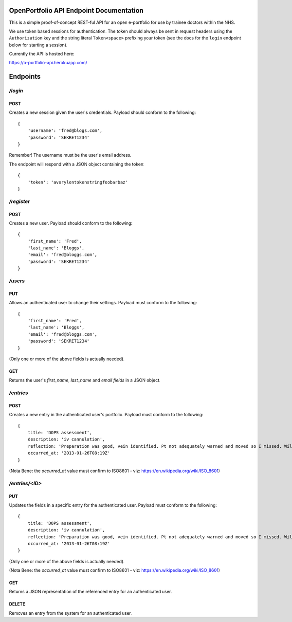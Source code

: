 OpenPortfolio API Endpoint Documentation
========================================

This is a simple proof-of-concept REST-ful API for an open e-portfolio for use
by trainee doctors within the NHS.

We use token based sessions for authentication. The token should always be
sent in request headers using the ``Authorization`` key and the string literal
``Token<space>`` prefixing your token (see the docs for the ``login`` endpoint
below for starting a session).

Currently the API is hosted here:

https://o-portfolio-api.herokuapp.com/

Endpoints
=========

`/login`
++++++++

POST
----

Creates a new session given the user's credentials. Payload should conform to
the following::

    {
        'username': 'fred@blogs.com',
        'password': 'SEKRET1234'
    }

Remember! The username must be the user's email address.

The endpoint will respond with a JSON object containing the token::

    {
        'token': 'averylontokenstringfoobarbaz'
    }

`/register`
+++++++++++

POST
----

Creates a new user. Payload should conform to the following::

    {
        'first_name': 'Fred',
        'last_name': 'Bloggs',
        'email': 'fred@bloggs.com',
        'password': 'SEKRET1234'
    }

`/users`
++++++++

PUT
---

Allows an authenticated user to change their settings. Payload must conform to
the following::

    {
        'first_name': 'Fred',
        'last_name': 'Bloggs',
        'email': 'fred@bloggs.com',
        'password': 'SEKRET1234'
    }

(Only one or more of the above fields is actually needed).

GET
---

Returns the user's `first_name`, `last_name` and `email fields` in a JSON
object.


`/entries`
++++++++++

POST
----

Creates a new entry in the authenticated user's portfolio. Payload must
conform to the following::

    {
        title: 'DOPS assessment',
        description: 'iv cannulation',
        reflection: 'Preparation was good, vein identified. Pt not adequately warned and moved so I missed. Will learn from this and communicate better.',
        occurred_at: '2013-01-26T08:19Z'
    }

(Nota Bene: the `occurred_at` value must confirm to ISO8601 - viz: https://en.wikipedia.org/wiki/ISO_8601)

`/entries/<ID>`
+++++++++++++++

PUT
---

Updates the fields in a specific entry for the authenticated user. Payload
must conform to the following::

    {
        title: 'DOPS assessment',
        description: 'iv cannulation',
        reflection: 'Preparation was good, vein identified. Pt not adequately warned and moved so I missed. Will learn from this and communicate better.',
        occurred_at: '2013-01-26T08:19Z'
    }

(Only one or more of the above fields is actually needed).

(Nota Bene: the `occurred_at` value must confirm to ISO8601 - viz: https://en.wikipedia.org/wiki/ISO_8601)

GET
---

Returns a JSON representation of the referenced entry for an authenticated
user.

DELETE
------

Removes an entry from the system for an authenticated user.
